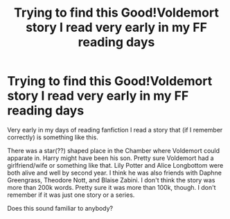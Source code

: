 #+TITLE: Trying to find this Good!Voldemort story I read very early in my FF reading days

* Trying to find this Good!Voldemort story I read very early in my FF reading days
:PROPERTIES:
:Score: 11
:DateUnix: 1503776315.0
:DateShort: 2017-Aug-27
:FlairText: Fic Search
:END:
Very early in my days of reading fanfiction I read a story that (if I remember correctly) is something like this.

There was a star(??) shaped place in the Chamber where Voldemort could apparate in. Harry might have been his son. Pretty sure Voldemort had a girlfriend/wife or something like that. Lily Potter and Alice Longbottom were both alive and well by second year. I think he was also friends with Daphne Greengrass, Theodore Nott, and Blaise Zabini. I don't think the story was more than 200k words. Pretty sure it was more than 100k, though. I don't remember if it was just one story or a series.

Does this sound familiar to anybody?

